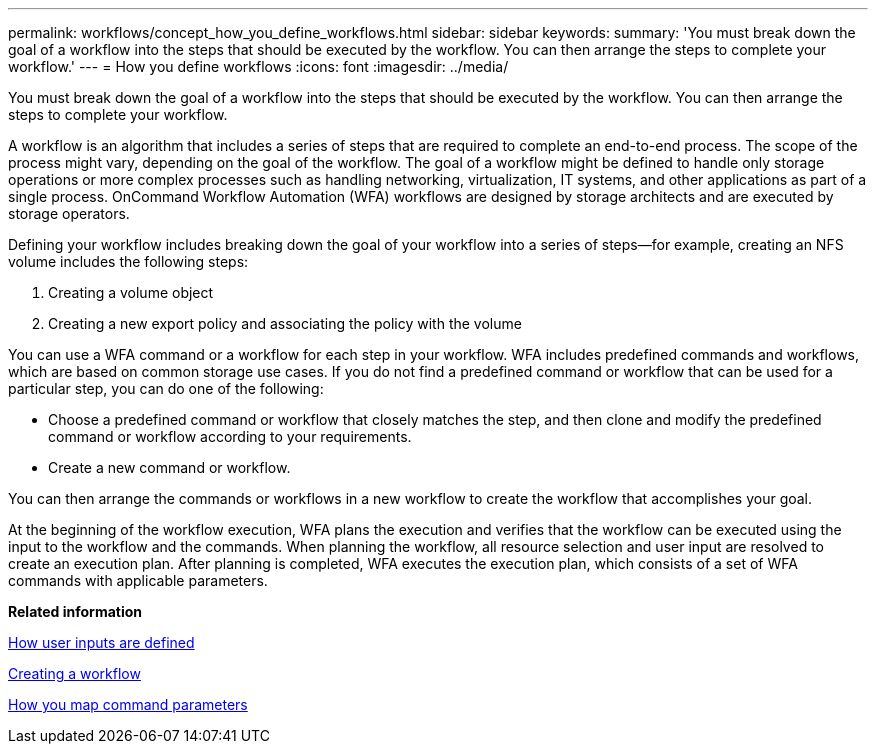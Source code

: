 ---
permalink: workflows/concept_how_you_define_workflows.html
sidebar: sidebar
keywords: 
summary: 'You must break down the goal of a workflow into the steps that should be executed by the workflow. You can then arrange the steps to complete your workflow.'
---
= How you define workflows
:icons: font
:imagesdir: ../media/

[.lead]
You must break down the goal of a workflow into the steps that should be executed by the workflow. You can then arrange the steps to complete your workflow.

A workflow is an algorithm that includes a series of steps that are required to complete an end-to-end process. The scope of the process might vary, depending on the goal of the workflow. The goal of a workflow might be defined to handle only storage operations or more complex processes such as handling networking, virtualization, IT systems, and other applications as part of a single process. OnCommand Workflow Automation (WFA) workflows are designed by storage architects and are executed by storage operators.

Defining your workflow includes breaking down the goal of your workflow into a series of steps--for example, creating an NFS volume includes the following steps:

. Creating a volume object
. Creating a new export policy and associating the policy with the volume

You can use a WFA command or a workflow for each step in your workflow. WFA includes predefined commands and workflows, which are based on common storage use cases. If you do not find a predefined command or workflow that can be used for a particular step, you can do one of the following:

* Choose a predefined command or workflow that closely matches the step, and then clone and modify the predefined command or workflow according to your requirements.
* Create a new command or workflow.

You can then arrange the commands or workflows in a new workflow to create the workflow that accomplishes your goal.

At the beginning of the workflow execution, WFA plans the execution and verifies that the workflow can be executed using the input to the workflow and the commands. When planning the workflow, all resource selection and user input are resolved to create an execution plan. After planning is completed, WFA executes the execution plan, which consists of a set of WFA commands with applicable parameters.

*Related information*

xref:concept_how_you_define_user_input.adoc[How user inputs are defined]

xref:task_creating_a_workflow.adoc[Creating a workflow]

xref:concept_how_you_map_command_parameters.adoc[How you map command parameters]
